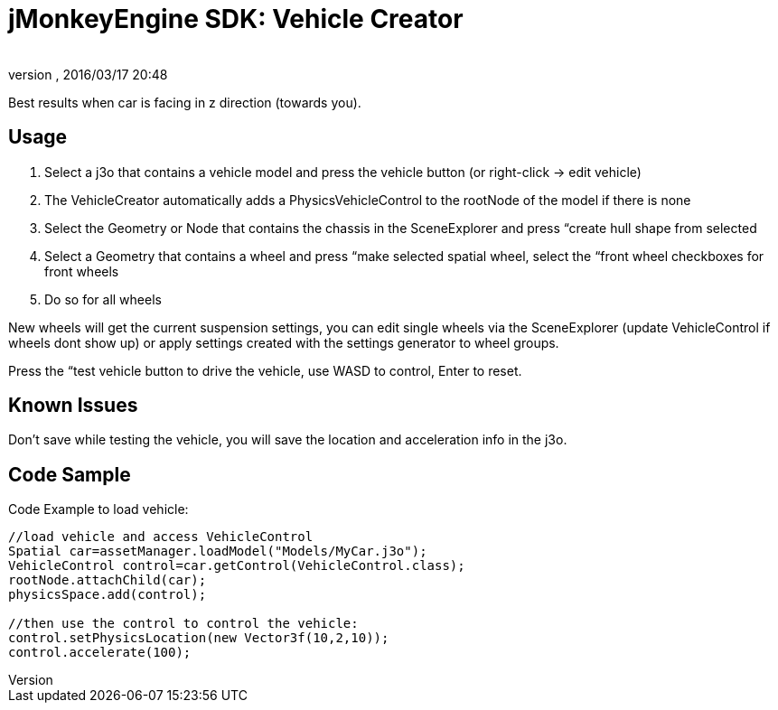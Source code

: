 = jMonkeyEngine SDK: Vehicle Creator
:author: 
:revnumber: 
:revdate: 2016/03/17 20:48
:keywords: documentation, sdk, tool, asset, editor, physics
:relfileprefix: ../
:imagesdir: ..
ifdef::env-github,env-browser[:outfilesuffix: .adoc]


Best results when car is facing in z direction (towards you).



== Usage

.  Select a j3o that contains a vehicle model and press the vehicle button (or right-click → edit vehicle)
.  The VehicleCreator automatically adds a PhysicsVehicleControl to the rootNode of the model if there is none
.  Select the Geometry or Node that contains the chassis in the SceneExplorer and press “create hull shape from selected
.  Select a Geometry that contains a wheel and press “make selected spatial wheel, select the “front wheel checkboxes for front wheels
.  Do so for all wheels

New wheels will get the current suspension settings, you can edit single wheels via the SceneExplorer (update VehicleControl if wheels dont show up) or apply settings created with the settings generator to wheel groups.


Press the “test vehicle button to drive the vehicle, use WASD to control, Enter to reset.



== Known Issues

Don't save while testing the vehicle, you will save the location and acceleration info in the j3o.



== Code Sample

Code Example to load vehicle:


[source,java]
----

//load vehicle and access VehicleControl
Spatial car=assetManager.loadModel("Models/MyCar.j3o");
VehicleControl control=car.getControl(VehicleControl.class);
rootNode.attachChild(car);
physicsSpace.add(control);
 
//then use the control to control the vehicle:
control.setPhysicsLocation(new Vector3f(10,2,10));
control.accelerate(100);

----

